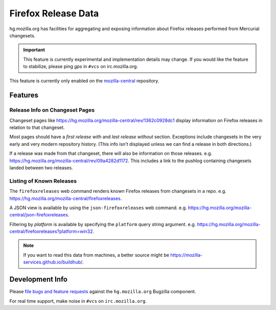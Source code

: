 .. _hgmo_firefoxreleases:

====================
Firefox Release Data
====================

hg.mozilla.org has facilities for aggregating and exposing information about
Firefox releases performed from Mercurial changesets.

.. important::

   This feature is currently experimental and implementation details may
   change. If you would like the feature to stabilize, please ping *gps*
   in ``#vcs`` on irc.mozilla.org.

This feature is currently only enabled on the
`mozilla-central <https://hg.mozilla.org/mozilla-central>`_ repository.

Features
========

Release Info on Changeset Pages
-------------------------------

Changeset pages like https://hg.mozilla.org/mozilla-central/rev/1362c0928dc1
display information on Firefox releases in relation to that changeset.

Most pages should have a *first release with* and *last release without*
section. Exceptions include changesets in the very early and very modern
repository history. (This info isn't displayed unless we can find a release
in both directions.)

If a release was made from that changeset, there will also
be information on those releases. e.g.
https://hg.mozilla.org/mozilla-central/rev/09a4282d1172. This includes a
link to the pushlog containing changesets landed between two releases.

Listing of Known Releases
-------------------------

The ``firefoxreleases`` web command renders known Firefox releases from
changesets in a repo. e.g.
https://hg.mozilla.org/mozilla-central/firefoxreleases.

A JSON view is available by using the ``json-firefoxreleases`` web command.
e.g. https://hg.mozilla.org/mozilla-central/json-firefoxreleases.

Filtering by *platform* is available by specifying the ``platform`` query
string argument. e.g.
https://hg.mozilla.org/mozilla-central/firefoxreleases?platform=win32.

.. note::

   If you want to read this data from machines, a better source might be
   https://mozilla-services.github.io/buildhub/.

Development Info
================

Please
`file bugs and feature requests <https://bugzilla.mozilla.org/enter_bug.cgi?product=Developer%20Services&component=Mercurial%3A%20hg.mozilla.org>`_
against the ``hg.mozilla.org`` Bugzilla component.

For real time support, make noise in ``#vcs`` on ``irc.mozilla.org``.
